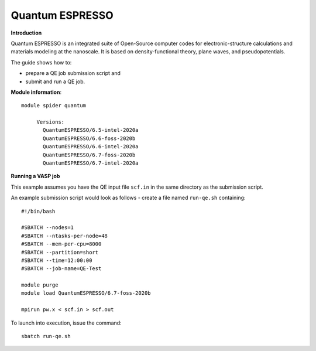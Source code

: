 Quantum ESPRESSO
----------------

**Introduction**

Quantum ESPRESSO is an integrated suite of Open-Source computer codes for electronic-structure calculations and materials modeling at the nanoscale. 
It is based on density-functional theory, plane waves, and pseudopotentials.

The guide shows how to:

- prepare a QE job submission script and
- submit and run a QE job.

**Module information**::

 module spider quantum

      Versions:
        QuantumESPRESSO/6.5-intel-2020a
        QuantumESPRESSO/6.6-foss-2020b
        QuantumESPRESSO/6.6-intel-2020a
        QuantumESPRESSO/6.7-foss-2020b
        QuantumESPRESSO/6.7-intel-2020a

**Running a VASP job**

This example assumes you have the QE input file ``scf.in`` in the same directory as the submission script.

An example submission script would look as follows - create a file named ``run-qe.sh`` containing::

  #!/bin/bash

  #SBATCH --nodes=1
  #SBATCH --ntasks-per-node=48
  #SBATCH --mem-per-cpu=8000
  #SBATCH --partition=short
  #SBATCH --time=12:00:00
  #SBATCH --job-name=QE-Test

  module purge
  module load QuantumESPRESSO/6.7-foss-2020b

  mpirun pw.x < scf.in > scf.out

To launch into execution, issue the command::

  sbatch run-qe.sh                                        
